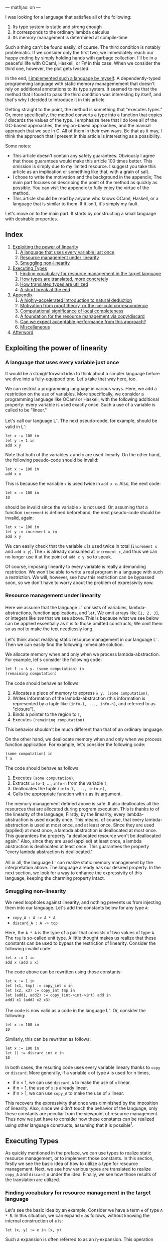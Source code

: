 ---
mathjax: on
---

#+OPTIONS: H:6

I was looking for a language that satisfies all of the following:

1. Its type system is static and strong enough
2. It corresponds to the ordinary lambda calculus
3. Its memory management is determined at compile-time


Such a thing can't be found easily, of course. The third condition is notably problematic. If we consider only the first two, we immediately reach our happy ending by simply holding hands with garbage collection. I'll be in a peaceful life with OCaml, Haskell, or F# in this case. When we consider the third one, however, the plot gets twisted.


In the end, [[https://github.com/u2zv1wx/neut][I implemented such a language by myself]]. A dependently-typed programming language with static memory managemement that doesn't rely on additional annotations to its type system. It seemed to me that the method that I found to pass the third condition was interesting by itself, and that's why I decided to introduce it in this article.


Getting straight to the point, the method is something that "executes types." Or, more specifically, the method converts a type into a function that copies / discards the values of the type. I emphasize here that I do love all of the GC-based approaches, the region-based approaches, and the manual approach that we see in C. All of them in their own ways. Be that as it may, I think the approach that I present in this article is interesting as a possibility.


Some notes:


- This article doesn't contain any safety guarantees. Obviously I agree that those guarantees would make this article 100 times better. This omission is simply due to my limited resource. I suggest you take this article as an implication or something like that, with a grain of salt.
- I chose to write the motivation and the background in the appendix; The main part focuses on describing the point of the method as quickly as possible. You can visit the appendix to fully enjoy the virtue of the method.
- This article should be read by anyone who knows OCaml, Haskell, or a language that is similar to them. If it isn't, it's simply my fault.



Let's move on to the main part. It starts by constructing a small language with desirable properties.

** Index
:PROPERTIES:
:TOC: :include siblings :depth 2 :ignore (this)
:ID: toc
:END:
:CONTENTS:
1. [[#exploiting-the-power-of-linearity][Exploiting the power of linearity]]
  1. [[#a-language-that-uses-every-variable-just-once][A language that uses every variable just once]]
  1. [[#resource-management-under-linearity][Resource management under linearity]]
  1. [[#smuggling-non-linearity][Smuggling non-linearity]]
1. [[#executing-types][Executing Types]]
  1. [[#finding-vocabulary-for-resource-management-in-the-target-language][Finding vocabulary for resource management in the target language]]
  1. [[#how-types-are-translated-more-concretely][How types are translated, more concretely]]
  1. [[#how-translated-types-are-utilized][How translated types are utilized]]
  1. [[#a-short-break-at-the-end][A short break at the end]]
1. [[#appendix][Appendix]]
  1. [[#a-highly-accelerated-introduction-to-natural-deduction][A highly-accelerated introduction to natural deduction]]
  1. [[#motivation-from-proof-theory-or-the-ice-cold-correspondence][Motivation from proof theory, or the ice-cold correspondence]]
  1. [[#computational-significance-of-local-completeness][Computational significance of local completeness]]
  1. [[#a-foundation-for-the-resource-management-via-copydiscard][A foundation for the resource management via copy/discard]]
  1. [[#can-we-expect-acceptable-performance-from-this-approach][Can we expect acceptable performance from this approach?]]
  1. [[#miscellaneous][Miscellaneous]]
1. [[#afterword][Afterword]]
:END:

** Exploiting the power of linearity
*** A language that uses every variable just once

It would be a straightforward idea to think about a simpler language before we dive into a fully-equipped one. Let's take that way here, too.


We can restrict a programming language in various ways. Here, we add a restriction on the use of variables. More specifically, we consider a programming language like OCaml or Haskell, with the following additional property: every variable is used exactly once. Such a use of a variable is called to be "linear."


Let's call our language L^{-}. The next pseudo-code, for example, should be valid in L^{-}:
#+begin_src txt
let x := 100 in
let y := 1 in
add x y
#+end_src
Note that both of the variables ~x~ and ~y~ are used linearly. On the other hand, the following pseudo-code should be invalid:
#+begin_src txt
let x := 100 in
add x x
#+end_src
This is because the variable ~x~ is used twice in ~add x x~. Also, the next code:
#+begin_src txt
let x := 100 in
10
#+end_src
should be invalid since the variable ~x~ is not used. Or, assuming that a function ~increment~ is defined beforehand, the next pseudo-code should be invalid, again:
#+begin_src txt
let x := 100 in
let y := increment x in
add x y
#+end_src
We can easily check that the variable ~x~ is used twice in total (~increment x~ and ~add x y~). The ~x~ is already consumed at ~increment x~, and thus we can no longer use it at the point of ~add x y~, so to speak.


Of course, imposing linearity to every variable is really a demanding restriction. We won't be able to write a real program in a language with such a restriction. We will, however, see how this restriction can be bypassed soon, so we don't have to worry about the problem of expressivity now.

*** Resource management under linearity

Here we assume that the language L^{-} consists of variables, lambda-abstractions, function applications, and ~let~. We omit arrays like ~[1, 2, 3]~, or integers like ~100~ that we see above. This is because what we see below can be applied essentially as it is to those omitted constructs; We omit them so as not to make the text needlessly long.


Let's think about realizing static resource management in our language L^{-}. Then we can easily find the following immediate solution.


We allocate memory when and only when we process lambda-abstraction. For example, let's consider the following code:
#+begin_src txt
let f := λ y. (some computation) in
(remaining computation)
#+end_src
The code should behave as follows:
1. Allocates a piece of memory to express ~λ y. (some computation)~,
2. Writes information of the lambda-abstraction (this information is represented by a tuple like ~(info-1, ..., info-n)~, and referred to as "closure"),
3. Binds a pointer to the region to ~f~,
4. Executes ~(remaining computation)~.
This behavior shouldn't be much different than that of an ordinary language.

On the other hand, we deallocate memory when and only when we process function application. For example, let's consider the following code:
#+begin_src txt
(some computation) in
f a
#+end_src
The code should behave as follows:
1. Executes ~(some computation)~,
2. Extracts ~info-1~, ..., ~info-n~ from the variable ~f~,
3. Deallocates the tuple ~(info-1, ..., info-n)~,
4. Calls the appropriate function with ~a~ as its argument.


The memory management defined above is safe. It also deallocates all the resources that are allocated during program execution. This is thanks to of the linearity of the language; Firstly, by the linearity, every lambda-abstraction is used exactly once. This means, of course, that every lambda-abstraction is used at most once, and at least once. Since they are used (applied) at most once, a lambda abstraction is deallocated at most once. This guarantees the property "a deallocated resource won't be deallocated again." Also, since they are used (applied) at least once, a lambda abstraction is deallocated at least once. This guarantees the property "every lambda abstraction is deallocated."


All in all, the language L^{-} can realize static memory management by the interpretation above. The language already has our desired property. In the next section, we look for a way to enhance the expressivity of this language, keeping the charming property intact.

*** Smuggling non-linearity

We need loopholes against linearity, and nothing prevents us from injecting them into our language. Let's add the constants below for any type ~A~:
- ~copy_A : A -> A * A~
- ~discard_A : A -> top~


Here, the ~A * A~ is the type of a pair that consists of two values of type ~A~. The ~top~ is so-called unit type. A little thought makes us realize that these constants can be used to bypass the restriction of linearity. Consider the following invalid code:
#+begin_src txt
let x := 1 in
add x (add x x)
#+end_src
The code above can be rewritten using those constants:
#+begin_src txt
let x := 1 in
let (x1, tmp) := copy_int x in
let (x2, x3) := copy_int tmp in
let (add1, add2) := copy_(int->int->int) add in
add1 x1 (add2 x2 x3)
#+end_src
The code is now valid as a code in the language L^{-}. Or, consider the following:
#+begin_src txt
let x := 100 in
10
#+end_src
Similarly, this can be rewritten as follows:
#+begin_src txt
let x := 100 in
let () := discard_int x in
10
#+end_src
In both cases, the resulting code uses every variable lineary thanks to ~copy~ or ~discard~. More generally, if a variable ~x~ of type ~A~ is used for n times,

- if n < 1, we can use ~discard_A~ to make the use of ~x~ linear.
- if n = 1, the use of ~x~ is already linear.
- if n > 1, we can use ~copy_A~ to make the use of ~x~ linear.


This recovers the expressivity that once was diminished by the imposition of linearity. Also, since we didn't touch the behavior of the language, only these constants are peculiar from the viewpoint of resource management. Thus now we just have to consider how these constants can be realized using other language constructs, assuming that it is possible[fn:modal].


** Executing Types

As quickly mentioned in the preface, we can use types to realize static resource management, or to implement those constants. In this section, firstly we see the basic idea of how to utilize a type for resource management. Next, we see how various types are translated to realize ~copy_A~ and ~discard_A~ under the idea. Finally, we see how those results of the translation are utilized.

*** Finding vocabulary for resource management in the target language

Let's see the basic idea by an example. Consider we have a term ~e~ of type ~A * B~. In this situation, we can expand ~e~ as follows, without knowing the internal construction of ~e~ is:
#+begin_src txt
let (x, y) := e in (x, y)
#+end_src

Such a expansion is often referred to as an η-expansion. This operation keeps the meaning of a term (as long as the ~e~ doesn't contain any effects):
#+begin_src txt
   let (x, y) := ("foo", (3, true)) in (x, y)
~> ("foo", (3, true))
#+end_src


Now, the point here is that we can perform this expansion to ~e~ by knowing only the type of ~e~. We don't have to care about how ~e~ is actually constructed. This means that we can turn the operation of η-expansion for ~A * B~ into a function:
#+begin_src txt
λ z.
  let (x, y) := z in
  (x, y)
#+end_src

The virtue of this function is that it allows us to inspect the internal structure of ~e~ by using the variables ~x~ and ~y~. It allows us to trace the content of ~e~. Now, using this η-expansion as a reference, let's suppose that we can define a translation ~Expand(_)~ that turns a type into a function that traces the terms of the type. ~Expand(A * B)~ should be something like this:
#+begin_src txt
λ z.
  let (x, y) := z in
  let x' := Expand(A) x in
  let y' := Expand(B) y in
  (x', y')
#+end_src
If we can define this ~Expand(_)~ to other types, we should be able to trace every term recursively.


Of course, even if we can define such ~Expand(_)~, it doesn't mean that we can copy/discard resources. It only means that we can now propagate η-expansion to a term, so to speak. The problem of copy/discard is, however, almost solved already. For example, let's suppose that we can define a translation ~Copy(_)~ that turns a type into the corresponding "copy" function of the type. Now we can define ~Copy(A * B)~ as follows:
#+begin_src txt
λ z.
  let (x, y) := z in
  let (x1, x2) := Copy(A) x in
  let (y1, y2) := Copy(B) y in
  ((x1, y1), (x2, y2))
#+end_src
This function is indeed of type ~A * B -> (A * B) * (A * B)~. Or, let's suppose that we can define a translation ~Discard(_)~ that turns a type into the corresponding "discard" function. Again, ~Discard(A * B)~ can be defined as follows:
#+begin_src txt
λ z.
  let (x, y) := z in
  let () := Discard(A) x in
  let () := Discard(B) y in
  ()
#+end_src
This function is of type ~A * B -> top~.


After all, the core idea is to implement ~copy_A~ and ~discard_A~ by extending the functionalized η-expansion into "the power of n". To give such a computational interpretation to types. To translate a type ~A~ into the pair ~(copy_A, discard_A)~ and extract the required element from this pair and use it to turn a non-linear code into a linear one. The repository that we see in the preface is an implementation of this idea.


Incidentally, in its actual implementation, a type ~A~ is translated into not the pair of ~copy_A~ and ~discard_A~, but the following 2-ary function ~exp_A~:
#+begin_src txt
λ flag z.
  if flag
  then discard_A z
  else copy_A z
#+end_src
This ~exp_A~ is used as follows:
#+begin_src txt
-- to discard x : A
let () := exp_A true x in
(...)

-- to copy x : A
let (x1, x2) := exp_A false x in
(...)
#+end_src

This is just an implementation-level optimization. This isn't expressivity-related stuff. By adopting this, a type is translated into a closed function, not a pair. Since a closed function is represented as a simple function pointer, it can be copied/discarded just in the same way as an immediate value like an integer. Thus we can copy/discard the result of the translation of a type as if it were an integer. This omits tedious allocations/deallocations that would've been necessary if we had taken the other approach. Our approach is also preferable from the viewpoint of performance. That's why I chose this approach in the actual implementation.

*** How types are translated, more concretely
Here, we see how ~copy~ and ~discard~ are defined for various types.

**** Immediate
On immediate types like ~int~. We can define ~copy~ and ~discard~ for them as follows:
#+begin_src txt
let copy_int :=
  λ x. (x, x)

let discard_int :=
  λ x. ()
#+end_src
Since the argument of ~copy_int~ and ~discard_int~ are immediate, it can be copied/discarded without any memory operations. Thus we can use the argument in non-linear manner. The allocating operation for ~(x, x)~ is the only memory-related operation in these functions.

**** Array
On array types like ~int[3]~ (Here we assume that every value of an array is immediate). We can define ~copy~ and ~discard~ as follows:
#+begin_src txt
let copy_int_3 :=
  λ x.
    let [a, b, c] := x in
    ([a, b, c], [a, b, c])

let discard_int_3 :=
  λ x.
    let [a, b, c] := x in
    ()
#+end_src
That is, we can extract values from ~x~ and then construct a new array. Here, the meaning of
#+begin_src txt
let [a, b, c] := x in (...)
#+end_src
is assumed to be something like this:
1. binds all the elements to ~a~, ~b~, and ~c~,
2. deallocates the array ~x~.
Thus, the behavior of ~copy~ is, for example, as follows:
1. binds all the elements of ~x~ to ~a~, ~b~, and ~c~
2. deallocates ~x~
3. allocates a piece of memory for ~[a, b, c]~ (the first time)
4. writes ~[a, b, c]~ to the memory region (the first time)
5. allocates a piece of memory for ~[a, b, c]~ (the second time)
6. writes ~[a, b, c]~ to the memory region (the second time)
7. allocates a piece of memory for ~([a, b, c], [a, b, c])~
8. writes ~([a, b, c], [a, b, c])~ to the memory region
Note that we can copy ~a~, ~b~, and ~c~ without any additional operations since they are immediate.

**** Type of Types

The ~Type~ in ~A : Type~ is also a type, and thus it is something to be translated. It can be, however, treated in the same way as an immediate thanks to the optimization that we've seen. Thus, we can define the ~copy~ and ~discard~ for the type of types simply as follows:
#+begin_src txt
let copy_type :=
  λ x. (x, x)

let discard_type :=
  λ x. ()
#+end_src

**** Function
On function types like ~int -> bool~. This is a little complicated. You might want to skip this if you just want to catch the general drift. Anyway, we need to see how a lambda-abstraction is translated to explain the behavior of a function type. Consider the following code.
#+begin_src txt
let f :=
  let b := true in
  let y := 10 in
  λ x. x + (as-int b) + y in
(...)
#+end_src
Here, ~as-int~ is a function that (for example) translates ~true~ to ~1~, and ~false~ to ~0~, respectively.

The code above contains a lambda abstraction ~λ x. x + (as-int b) + y~ that has ~b : bool~ and ~y : int~ as its free variables. In an ordinary programming language, such a lambda-abstraction is translated into the following pair:
#+begin_src txt
((b, y),
  λ (x, env).
    let (b, y) := env in
    x + (as-int b) + y)
#+end_src
That is, a pair of the following form:
#+begin_src txt
({the set of all the free variables},
 λ ({the original arguments}, env).
   let (the names of the free variables) := env in
   {the original code})
#+end_src

This translation is referred to as closure conversion. In our system, we extend this procedure; We translate the lambda abstraction into the following 3-tuple:
#+begin_src txt
(bool * int,
 (b, y),
  λ (x, env).
    let (b, y) := env in
    x + (as-int b) + y)
#+end_src

That is, we attach the type information of the free variables[fn:closedchain]. With this information, we can easily copy/discard a closure. Indeed, for every element of a closure,
- ~bool * int~ can be copied/discarded as an immediate since it is a type.
- ~(b, y)~ can be copied/discarded using ~bool * int~.
- the third element can be copied/discarded as an immediate since it is a function pointer to a closed function.
This realizes the ~copy~ and ~discard~ of a closure[fn:depcls].


After all, the ~copy~ and ~discard~ for a function type like ~int -> bool~ are defined as follows:
#+begin_src txt
let copy_closure :=
  λ cls.
    let (env_type, env, func) := cls in
    let (env1, env2) := env_type false env in
    ((env_type, env1, func), (env_type, env2, func))

let discard_closure :=
  λ cls.
    let (env_type, env, func) := cls in
    let () := env_type true env in
    ()
#+end_src
Here, the behavior of
#+begin_src txt
let (x1, ..., xn) := x in (...)
#+end_src
is assumed to be something like:
1. binds all the elements of ~x~ to ~x1~, ..., ~xn~,
2. deallocates ~x~



*** How translated types are utilized

Finally, let's see how these results of the translation are utilized to linearize given code. Consider the following function:
#+begin_src txt
let to-pair :=
  λ (A : Type) (x : A). (x, x)
#+end_src
This function ~to-pair~ is something that is used in the following way:
#+begin_src txt
to-pair int         3              # ~> (3, 3)
to-pair string      "hello"        # ~> ("hello", "hello")
to-pair (bool * top) (false, unit) # ~> ((false, unit), (false, unit))
#+end_src
~to-pair~ is a polymorphic function that creates the pair of the given argument.


As you can see, the variable ~x~ is used twice in the definition of ~to-pair~. This non-linear ~x~ is linearized using ~A~ essentially as follows:
#+begin_src txt
let to-pair :=
  λ A x.
    let (x1, x2) := A false x in
    (x1, x2)
#+end_src

The function ~to-pair~ receives various kinds of values at the position of ~x~. It can, however, copy the value ~x~ since the accompanying argument ~A~ necessarily contains the required information to copy the value. The same applies to ~discard~.


*** A short break at the end

The above concludes the main part of this article. We see how static memory management is realized by executing types. In a highly sketchy manner, admittedly.


I believe that you can now guess why I chose to use dependent type theory in this attempt; The theory just simplifies the implementation since a type in the theory occurs in a program just in the same way as a term.


Incidentally, I've seen a lot of introductory articles that support the usefulness of dependent type theory by emphasizing the possibility of length-annotated array types. Such a type can be used to realize array accessing in a safe way. Yes, that's completely true. At the same time, however, I'd like to emphasize another virtue of such a theory here. That is, it makes the language more integrated: Both of the type-level abstraction (i.e. ~forall~) and the term-level abstraction (i.e. function) are represented by the same syntax construct (i.e. ~λ~). We don't need an additional concept to, for example, define a type. This property can be something that appeals to those who seek for a theoretical virtue.



Also, I'll add a note here. I'm writing this article, thinking that the method that I've shown in this article is new (to some degree). As a general rule, however, there is often a more thoughtful person who has already investigated the very thing that I think is new, and the investigation is often more sophisticated than mine. If it is the case, I hope that this article works as a useful annotation to the preceding research.



Anyway, the main part ends here. Reading the additional contents below should make the main part more attractive, like a fighting game with a basic understanding of the theory behind it. Let's go ahead.

** Appendix
*** A highly-accelerated introduction to natural deduction

I tried to omit this section at first, but it turned out to be essential for the explanation. That's why I write a highly-accelerated introduction to the natural deduction. If you want to read a more thorough introductory article, I think you can refer to [[https://www.cs.cmu.edu/~fp/courses/15317-f09/schedule.html][the lecture notes by Pfenning]]. Many thanks to the author and Carnegie Mellon University.

**** Encounter with propositional logic


Let's fix a set of distinct symbols. We call an element of this set a propositional variable. We also assume that there are infinitary many propositional variables (the number of them is assumed to be exactly the same as that of the natural numbers). We then define "proposition" as follows:
1. If \( \alpha \) is a propositional variable, then \( \alpha \) is a proposition.
2. If \( A, B \) are propositions, then \( A \to B \) is a proposition.
3. No other syntactic construct is a proposition.
For example, if \( P \), \( Q \), and \( R \) are propositional variables, then all of \( P \), \( P \to Q \), \( P \to (Q \to R) \) and \( (P \to P) \to R \) are propositions.


You may now think that "What are those parentheses in \( P \to (Q \to R) \)?" It's actually not that important, but I'll answer this question here just in case. These parentheses are required because, if we simply write \( P \to Q \to R \), we don't know how to tell if it represents this tree:
#+begin_src txt
    →
   / \
  →   R
 / \
P   Q
#+end_src
or this tree:
#+begin_src txt
  →
 / \
P   →
   / \
  Q   R
#+end_src

The parentheses here are meta-level entities that allow us to represent a tree-structure in a sentence. Indeed, we don't need them if we write a tree structure every time we need it, but it'll be tedious and space-demanding. To summarize:
1. The "\( A \to B \)" in "\( A \to B \) is a proposition" is not a character sequence but a tree structure
2. Writing a tree structure every time is troublesome
3. By the way, we can use parentheses to represent a tree structure in a sentence
4. Then let's use it as a useful abbreviation
Using parentheses is a simple trick to represent a tree structure.


Also, one might think that the last condition "No other syntactic construct is a proposition" is peculiar. This is, again, not so complex. This is just to say "no" when we're asked like, for example, "Then, is \( \uparrow \uparrow \downarrow \downarrow \leftarrow \to \leftarrow \to  A B\) a proposition?" Without the last condition, we don't know what is not a proposition.


Next, we define "quasi-context" as follows.
1. \( \cdot \) is a quasi-context.
2. If \( \Gamma \) is a quasi-context and \( A \) is a proposition, then \( \Gamma, A \) is a quasi-context.
3. No other syntactic construct is a quasi-context.
In short, a quasi-context is a list of propositions. Something like \( \cdot, A, B, C \). Or, more explicitly, a tree structure like:
#+begin_src txt
      ,
     / \
    ,   C
   / \
  ,   B
 / \
.   A
#+end_src
We don't need any parentheses this time because we don't have a tree of the following form, for example:
#+begin_src txt
      ,
     / \
    ,   C
   / \
  A   ,
     / \
    .   B
#+end_src
In other words, that's because it suffices to say that "it is a quasi-context" to specify the tree structure of \( \cdot, A, B, C \).


We call \( \cdot \) an empty quasi-context. As you can see from the example above, a non-empty quasi-context is of the form \( \cdot, A_1, \ldots, A_n \). Such a quasi-context is often written as \( A_1, \ldots, A_n \), omitting the \( \cdot \).


We define a context to be a quasi-context without order. For example, \( A, B, C, C \) and \( C, B, A, C \) are different when seen as quasi-contexts, but the same when seen as contexts.


Let's define a judgment as follows.
1. If \( \Gamma \) is a context and \( A \) is a proposition, then \( \Gamma \vdash A \) is a judgement.
2. No other syntactic construct is a judgment.
For example, all of \( A \vdash A \), \( C \vdash A \to (B \to B) \), and \( \Gamma \vdash A \) are judgement.


Our "judgment" is, despite its suggestive name, currently just a syntactic construct with a certain pattern. Just a tree structure with a mysterious name. We'd like to reach the point where we can interpret \( \Gamma \vdash A \) as "Assuming \( \Gamma \), \( A \) is true." We don't, however, have any frameworks that allow us to interpret our judgments.


So let's construct such a framework. A framework that allows us to say "This judgment is correct," or "not correct." We're going to, roughly speaking, define a framework to talk about the meaning of a judgment.


Generally speaking, there are basically two approaches to define the meaning of a symbol.


1. The internal approach. In this approach, we define what a symbol refers to. This approach relates the symbol "that apple" to that red object on that table. This is an approach that focuses on the internals of a symbol, so to speak. If the referred object (= meaning) is defined, we can say that the referred object (= meaning) is not correct when, for example, the symbol "that apple" is used to refer to the Tale of Genji.
2. The external approach. In this approach, we define how a symbol is used. The approach relates the symbol "that apple" to the use of it like "to turn the attention of the listener to that red object on that table." This is an approach that focuses on the behavior of a symbol, so to speak. If the use (= meaning) is defined, we can say that the use (= meaning) is not correct when, for example, the listener starts headbanging as soon as the person perceived the utterance "that apple."


We'll take the latter approach here. Using a few rules, we'll define how a symbol that we named a "judgment" is used. Such a rule is called as an inference rule.


An inference rule is represented in the following form:

\[
\require{bussproofs}
\begin{prooftree}
  \AxiomC{\( \mathcal{J}_1 \hspace{1em} \ldots \hspace{1em} \mathcal{J}_n \)}
  \RightLabel{\( \mathsf{(name)} \)}
  \UnaryInfC{\( \mathcal{J} \)}
\end{prooftree}
\]


The \( \mathcal{J}_i \)s above the horizontal line are the judgments. They are the premises of this rule. The inference rule allows us to write the horizontal line and the additional judgment \( \mathcal{J} \) when all the premises are there. The \( \mathsf{(name)} \) is the name of the rule.


Let's see actual rules. The first one is the rule of variable:

\[
\begin{prooftree}
  \AxiomC{}
  \RightLabel{\( (\mathsf{var}) \)}
  \UnaryInfC{\( \Gamma, A \vdash A \)}
\end{prooftree}
\]


This is an inference rule that doesn't need any premises. That's why there is nothing above the horizontal line. Intuitively, this rule can be read like "When \( A \) is assumed, this \( A \) implies \( A \). The same holds when we put additional assumptions \( \Gamma \)." Or, more specifically, by adopting the inference rule above, the "\( \vdash \)" turns into something that can be compared to "implies" in our language.


Let's see some examples. All of below are correct applications of the rule \( \mathsf{(var)} \):

\[
\begin{prooftree}
  \AxiomC{}
  \RightLabel{\( \mathsf{(var)} \)}
  \UnaryInfC{\( B, A \vdash A \)}
\end{prooftree}
\hspace{1em}
\begin{prooftree}
  \AxiomC{}
  \RightLabel{\( \mathsf{(var)} \)}
  \UnaryInfC{\( A \vdash A \)}
\end{prooftree}
\hspace{1em}
\begin{prooftree}
  \AxiomC{}
  \RightLabel{\( \mathsf{(var)} \)}
  \UnaryInfC{\( A, B, C, D \vdash A \)}
\end{prooftree}
\]

On the other hand, all of below are incorrect applications of the rule \( \mathsf{(var)} \):

\[
\begin{prooftree}
  \AxiomC{}
  \RightLabel{\( \mathsf{(var)} \)}
  \UnaryInfC{\( A, C \vdash B \)}
\end{prooftree}
\hspace{1em}
\begin{prooftree}
  \AxiomC{}
  \RightLabel{\( \mathsf{(var)} \)}
  \UnaryInfC{\( A \vdash A \to A \)}
\end{prooftree}
\hspace{1em}
\begin{prooftree}
  \AxiomC{}
  \RightLabel{\( \mathsf{(var)} \)}
  \UnaryInfC{\( \cdot \vdash A \)}
\end{prooftree}
\]


Let's move on to the next rule. The next rule is something that embeds the meaning of "\( \vdash \)" to the proposion-level construct "\( \to \)":

\[
\begin{prooftree}
  \AxiomC{\( \Gamma, A \vdash B \)}
  \RightLabel{\( (\to_{\mathsf{i}}) \)}
  \UnaryInfC{\( \Gamma \vdash A \to B \)}
\end{prooftree}
\]


Intuitively, this is something that should be read as: "When '\( \Gamma \) and \( A \) implies \( B \)' is correct, '\( \Gamma \) implies \( A \to B \)' is correct." We've just defined the meaning of "\( \vdash \)" to be implication --- or something that can be compared to it at least --- using the rule \( \mathsf{(var)} \). In turn, this inference rule \( (\to_{\mathsf{i}}) \) is something that sends the judgement-level symbol "\( \vdash \)" into the proposition-level symbol "\( \to \)".



The rule above is something that generates a new proposition that contains "\( \to \)". In other words, this rule defines when we can say certain proposition. Such an inference rule is said to be an introduction rule. Conversely, a rule that defines what can be said from a proposition is called an elimination rule. The elimination rule of "\( \to \)" is as follows:

\[
\begin{prooftree}
  \AxiomC{\( \Gamma \vdash A \to B \)}
  \AxiomC{\( \Gamma \vdash A \)}
  \RightLabel{\( (\to_{\mathsf{e}}) \)}
  \BinaryInfC{\( \Gamma \vdash B \)}
\end{prooftree}
\]


This is something that defines how to use an implication "\( \to \)". This is a rule that allows us to derive "\( B \)" when we know "\( A \) implies \( B \)" and "\( A \)". I believe that there's no surprise here.


We take the three rules above, that is,
1. The rule of variable
2. The introduction rule of implication
3. The elimination rule of implication
as the inference rules of our logical system. We can easily add, for example, AND, OR, or whatever.


We can generate, for example, the following pattern by applying the rules above repeatedly:

\[
\begin{prooftree}
  \AxiomC{\( \)}
  \RightLabel{\( \mathsf{(var)} \)}
  \UnaryInfC{\( B, B, A \vdash A \)}
  \RightLabel{\( (\to_\mathsf{i}) \)}
  \UnaryInfC{\( B, B \vdash A \to A \)}
  \RightLabel{\( (\to_\mathsf{i}) \)}
  \UnaryInfC{\( B \vdash B \to (A \to A) \)}
  \AxiomC{\( \)}
  \RightLabel{\( \mathsf{(var)} \)}
  \UnaryInfC{\( B \vdash B \)}
  \RightLabel{\( (\to_\mathsf{e}) \)}
  \BinaryInfC{\( B \vdash A \to A \)}
  \RightLabel{\( (\to_\mathsf{i}) \)}
  \UnaryInfC{\( \cdot \vdash B \to (A \to A) \)}
\end{prooftree}
\]


Such a generated tree is said to be a proof tree, or simply a proof. A proof of \( \cdot \vdash B \to (A \to A) \), in this case.

**** Detours in a proof tree

We can derive a judgement \( \Gamma \vdash A \) in various ways. For example, consider proving \( \cdot \vdash A \to A \). Of course, we have the following straightforward proof:

\[
\begin{prooftree}
  \AxiomC{\(  \)}
  \RightLabel{\( \mathsf{(var)} \)}
  \UnaryInfC{\( A \vdash A \)}
  \RightLabel{\( (\to_\mathsf{i}) \)}
  \UnaryInfC{\( \cdot \vdash A \to A \)}
\end{prooftree}
\]


On the other hand, we also have the following redundant proof:

\[
\begin{prooftree}
  \AxiomC{\(  \)}
  \RightLabel{\( \mathsf{(var)} \)}
  \UnaryInfC{\( A, A \vdash A \)}
  \RightLabel{\( (\to_\mathsf{i}) \)}
  \UnaryInfC{\( A \vdash A \to A \)}
  \AxiomC{\(  \)}
  \RightLabel{\( \mathsf{(var)} \)}
  \UnaryInfC{\( A \vdash A \)}
  \RightLabel{\( (\to_\mathsf{e}) \)}
  \BinaryInfC{\( A \vdash A \)}
  \RightLabel{\( (\to_\mathsf{i}) \)}
  \UnaryInfC{\( \cdot \vdash A \to A \)}
\end{prooftree}
\]


The proof above derives the same \( \cdot \vdash A \to A \). The proof tree is, nevertheless, unnecessarily complex.


Where does this complexity come from? Why is the proof tree above unnecessarily big? --- That's because the proof tree contains a "detour." Specifically, the "detour" here is the following part:

\[
\begin{prooftree}
  \AxiomC{\( A, A \vdash A \)}
  \RightLabel{\( (\to_\mathsf{i}) \)}
  \UnaryInfC{\( A \vdash A \to A \)}
  \AxiomC{\( A \vdash A \)}
  \RightLabel{\( (\to_\mathsf{e}) \)}
  \BinaryInfC{\( A \vdash A \)}
\end{prooftree}
\]


This is schematically a proof that introduces the logical connective "\( \to \)," and then immediately eliminates the connective. Introduction followed by immediate elimination. But doesn't it mean that we didn't have to introduce the connective after all? In this sense, the above is a "detour." More generally, such a "detour" is of the following form:

\[
\begin{prooftree}
  \AxiomC{\( \mathcal{H}_1 \)}
  \UnaryInfC{\( \Gamma, A \vdash B \)}
  \RightLabel{\( (\to_\mathsf{i}) \)}
  \UnaryInfC{\( \Gamma \vdash A \to B \)}
  \AxiomC{\( \mathcal{H}_2 \)}
  \UnaryInfC{\( \Gamma \vdash A \)}
  \RightLabel{\( (\to_\mathsf{e}) \)}
  \BinaryInfC{\( \Gamma \vdash B \)}
\end{prooftree}
\]


That is, a "detour" is a pattern "introduction followed by immediate elimination." Such a "detour" is often called as a redex (Here, the symbols \( \mathcal{H}_1 \) and \( \mathcal{H}_2 \) represent the upper proof trees).


Let's take five minutes or so and gaze at the redex above. Then we'll see that we can construct a proof tree of \( \Gamma \vdash B \) that doesn't contain the redex. The construction can be done as follows. Firstly, focus on the following part:

\[
\begin{prooftree}
  \AxiomC{\( \mathcal{H}_1 \)}
  \UnaryInfC{\( \Gamma, A \vdash B \)}
\end{prooftree}
\]


Now, suppose that the \( A \) in \( \Gamma, A \vdash B \) is used somewhere in \( \mathcal{H}_1 \). In such a situation, we replace this \( A \) by the \( A \) in the following proof tree:

\[
\begin{prooftree}
  \AxiomC{\( \mathcal{H}_2 \)}
  \UnaryInfC{\( \Gamma \vdash A \)}
\end{prooftree}
\]




By this modification, we now don't have to use the \( A \) of \( \Gamma, A \vdash B \). This means that we can prove \( B \) without using the \( A \) of \( \Gamma, A \vdash B \). That is, if we define \( \mathcal{H'}_1 \) to be the proof tree obtained from \( \mathcal{H}_1 \) by

1. using \( A \) not from the context but from \( \mathcal{H}_2 \), and
2. removing the \( A \) in the context,

then we can derive the following tree:

\[
\begin{prooftree}
  \AxiomC{\( \mathcal{H'}_1 \)}
  \UnaryInfC{\( \Gamma \vdash B \)}
\end{prooftree}
\]


This rewriting operation can be summarized as follows:

\[
\begin{prooftree}
  \AxiomC{\( \mathcal{H}_1 \)}
  \UnaryInfC{\( \Gamma, A \vdash B \)}
  \RightLabel{\( (\to_\mathsf{i}) \)}
  \UnaryInfC{\( \Gamma \vdash A \to B \)}
  \AxiomC{\( \mathcal{H}_2 \)}
  \UnaryInfC{\( \Gamma \vdash A \)}
  \RightLabel{\( (\to_\mathsf{e}) \)}
  \BinaryInfC{\( \Gamma \vdash B \)}
\end{prooftree}
\hspace{3em}
\leadsto
\hspace{1em}
\begin{prooftree}
  \AxiomC{\( {\mathcal{H'}_1} \)}
  \UnaryInfC{\( \Gamma \vdash B \)}
\end{prooftree}
\]


Such a rewriting operation that resolves a redex is called a reduction. The process of obtaining a proof tree without any redex by reducing the given tree repeatedly is called normalization.

**** Normalizing a proof tree / executing a program


In the discussion above, we've denoted a proof tree by a symbol \( \mathcal{H} \). Here, we consider keeping this information in a more local way. We consider keeping the "log" information of a proof every time we apply an inference rule. The log information must be something that can be used when we want to recover the proof of a judgment under consideration. Firstly, let's see the inference rule of a variable:

\[
\begin{prooftree}
  \AxiomC{\(  \)}
  \RightLabel{\( \mathsf{(var)} \)}
  \UnaryInfC{\( \Gamma, A \vdash A \)}
\end{prooftree}
\]


We'd like to add a log information for this inference rule. The log information must be something that be used to tell which \( A \) in the context is actually used in the following application:

\[
\begin{prooftree}
  \AxiomC{\(  \)}
  \RightLabel{\( \mathsf{(var)} \)}
  \UnaryInfC{\( A, A \vdash A \)}
\end{prooftree}
\]


Thus we have to give a name to each proposition in the context. More specifically, we'll do as follows. Firstly, take a set that is exactly as big as the set of natural numbers. Let's call this the variable set. We also call an element of this set a variable. Using this, we extend the definition of a quasi-context as follows:


1. \( \cdot \) is a quasi-context.
2. If \( \Gamma \) is a quasi-context and \( x \) is a varible and \( A \) is a proposition, then \( \Gamma, x : A \) is a quasi-context.
3. No other syntactic construct is a quasi-context.


We also define a "proof term" as follows. We're going to use this to keep track of a proof.
1. If \( x \) is a variable, then \( x \) is a proof term.
2. If \( x \) is a variable and \( e \) is a proof term, then \( \lambda x. e \) is a proof term.
3. If \( e_1 \) and \( e_2 \) are proof terms, then \( e_1 \mathbin{@} e_2 \) is a proof term.
4. No other syntactic construct is a proof-term.


Using this "proof term," we extend the definition of a judgment as follows:


1. If \( \Gamma \) is a context and \( e \) is a proof term and \( A \) is a proposition, then \( \Gamma \vdash e : A \) is a judgement.
2. No other syntactic construct is a judgment.


Now we're ready to extend the rule \( \mathsf{(var)} \). It would me more illuminating to show how the example of \( A, A \vdash A \) changes:

\[
\begin{prooftree}
  \AxiomC{\(  \)}
  \RightLabel{\( \mathsf{(var)} \)}
  \UnaryInfC{\( x : A, y : A \vdash y : A \)}
\end{prooftree}
\]


Now that each proposition in the context has a name like \( x \) or \( y \), we can keep the information that shows the "active" proposition in the application of the rule \( \mathsf{(var)} \). As a inference rule, the \( \mathsf{(var)} \) is extended as follows:

\[
\begin{prooftree}
  \AxiomC{\(  \)}
  \RightLabel{\( \mathsf{(var)} \)}
  \UnaryInfC{\( \Gamma, x : A \vdash x : A \)}
\end{prooftree}
\]


The log information of the derivation of a judgment is saved in \( e \) of \( \Gamma \vdash e : A \).


Let's move on to the introduction rule of "\( \to \)". This is extended as follows:

\[
\begin{prooftree}
  \AxiomC{\( \Gamma, x : A \vdash e : B \)}
  \RightLabel{\( (\to_{\mathsf{i}}) \)}
  \UnaryInfC{\( \Gamma \vdash \lambda x. e : A \to B \)}
\end{prooftree}
\]


The premise of the introduction rule of "\( \to \)" is now turned into \( \Gamma, x : A \vdash e : B \). This is just because the definition of a judgment is extended. No surprises. Also, we now have a really connotative proof term \( \lambda x. e \) in the conclusion. This is, however, just a term that keeps track of a fact that we applied the extended introduction rule of "\( \to \)," focusing on the variable \( x \). This is just a log of a proof. Such an extension is an automatic process; we don't need any creativity here.


Finally, let's move on to the elimination rule of "\( \to \)". This is extended as follows:

\[
\newcommand{\app}[2]{#1 \mathbin{@} #2}
\begin{prooftree}
  \AxiomC{\( \Gamma \vdash e_1 : A \to B \)}
  \AxiomC{\( \Gamma \vdash e_2 : A \)}
  \RightLabel{\( (\to_{\mathsf{e}}) \)}
  \BinaryInfC{\( \Gamma \vdash \app{e_1}{e_2} : B \)}
\end{prooftree}
\]


Again, we simply added the required proof terms to the rule. No surprises.


Now, let's add proof terms to our detours that we saw above. It generates the following proof tree:

\[
\begin{prooftree}
  \AxiomC{\( \mathcal{H}_1 \)}
  \UnaryInfC{\( \Gamma, x : A \vdash e_1 : B \)}
  \RightLabel{\( (\to_\mathsf{i}) \)}
  \UnaryInfC{\( \Gamma \vdash \lambda x. e_1 :  A \to B \)}
  \AxiomC{\( \mathcal{H}_2 \)}
  \UnaryInfC{\( \Gamma \vdash e_2 : A \)}
  \RightLabel{\( (\to_\mathsf{e}) \)}
  \BinaryInfC{\( \Gamma \vdash \app{(\lambda x. e_1)}{e_2} : B \)}
\end{prooftree}
\]


It looks like, well, something. Let's continue this line pretending ignorance. Remember the operation of resolving a redex. It is, after all, the operation of replacing the use of \( x : A \) by \( e_2 : A \). This means that the resulting proof term is the term that can be obtained by replacing all the \( x \) in \( e_1 \) by \( e_2 \). That is to say, the rewriting operation is summarized as follows:

\[
\begin{prooftree}
  \AxiomC{\( \mathcal{H}_1 \)}
  \UnaryInfC{\( \Gamma, x : A \vdash e_1 : B \)}
  \RightLabel{\( (\to_\mathsf{i}) \)}
  \UnaryInfC{\( \Gamma \vdash \lambda x. e_1 :  A \to B \)}
  \AxiomC{\( \mathcal{H}_2 \)}
  \UnaryInfC{\( \Gamma \vdash e_2 : A \)}
  \RightLabel{\( (\to_\mathsf{e}) \)}
  \BinaryInfC{\( \Gamma \vdash \app{(\lambda x. e_1)}{e_2} : B \)}
\end{prooftree}
\hspace{3em}
\leadsto
\hspace{1em}
\begin{prooftree}
  \AxiomC{\( {\mathcal{H'}_1} \)}
  \UnaryInfC{\( \Gamma \vdash e_1 \{x := e_2\} : B \)}
\end{prooftree}
\]


Here, the \( \{x := e_2\} \) is the operation of substitution that replaces all the occurences of the variable \( x \) by the term \( e_2 \). We won't go into its rigorous definition here; It's something that translates \( x + y + x \) into \( e_2 + y + e_2 \). I believe that your wisdom can imagine its basic behavior.


Anyway, finally, by focusing on the behavior of the proof terms in the reduction above, we obtain the following (hopefully familiar) reduction rule:

\[
  \app{(\lambda x. e_1)}{e_2} \leadsto e_1 \{x := e_2\}
\]


Starting from investigating natural deduction, we've reached to the viewpoint of lambda calculus (or programming). From this viewpoint, a judgement \( x_1 : A_1, \ldots, x_n : A_n \vdash e : A \) is now read as: "with free variables \( x_1 : A_1, \ldots, x_n : A_n \), the program \( e \) is of type \( A \)." Especially, a proposition is now interpreted as a type. This story continues like, for example, "resolving a detour in a proof tree is executing a program," or "how we resolve detours in a proof tree corresponds to how we execute a program (like call-by-value, call-by-name)," etc.


This relation between a proof and a program is often referred to as the Curry-Howard correspondence. Our talk on a proof is always-already reinterpretable as a talk on a program, and vice versa.


This correspondence is enlightening and exciting. By extending the proof-side discussion to be able to, for example, represent something like "\( P \) is necessarily true," we can obtain [[https://www.cs.cmu.edu/~fp/papers/popl96.pdf][the concept of staged computation (something like the quasiquote in lisp)]] by reinterpreting necessity in the program-side.


*** Motivation from proof theory, or the ice-cold correspondence
**** The ice-cold correspondence

Well, this is the end of an ordinary introduction of the Curry-Howard correspondence. In this article, however, the story doesn't end here. Hey, I was fairly impressed when I first know the correspondence. That's why I tried to create a programming language that utilizes the correspondence to the maximum degree possible. A programming language in which any computational concepts in the language are supported by some proof-theoretic concepts.


A variable can be reinterpreted easily. The introduction rule of implication is easy. The elimination rule is also easy. This and that logical connectives can be added in a straightforward manner. A fixed point operator can be easily added, which makes the language Turing complete. Polymorphism can be realized by extending the logical system to a weak variant of predicate logic. Type inference can be implemented using the well-known method. "Okay, everything seems to be all right," and this is how I reached to the question: "---But how can I manage memory in this language?"


Then I investigated existing languages that have proof-like / lambda-like flavor. They seem to use GC (OCaml, Haskel, F#, Idris, Coq, Agda, Lean). Fair enough. All of them are great in their own way, of course. At the same time, however, it is also a fact that they didn't satisfy my current curiosity; I failed to find one that manages memory in a proof-theoretic way.



All in all, yes, the Curry-Howard correspondence is something that allows us to compare a logical system with an idealized programming language. What I found at the time was that, when considering a real programming language, the aspect of memory management was dealt with as something that should be resolved at the implementation level. It seemed to be recognized as an irregular part of a real programming language, a part that strays from the pure, ice-cold correspondence.


**** What about the region-based approach?

What we'll find when we continue surveying existing works on memory management is the region-based approach. The approach is something that computes the information that is required to realize static memory management by adding annotations to the type system. A great approach. It indeed realizes static memory management. It can, for example, statically detect a wrong use of memory like free-after-free.


However, I was too greedy to accept the approach as an answer to the question. I didn't want to add annotations that don't live in the intuitionistic logic. I didn't want to add non-proof-theoretic, implementation-oriented constructs. I wanted to find the vocabulary for memory management *in* the usual, our familiar natural deduction. I wanted to retain the scheme of "thinking about proofs is always-already thinking about programs" when we thought about memory. That's why I couldn't simply accept the region-based approach, even if the approach is indisputably brilliant under other situations.


I think we should visit the method called "region-inference" here. This is an extension of the ordinary type inference that infers not only type information but also region information --- information that can be used to realize static memory management. Using this method, for example, a compiler for Standard ML (A language specification that is similar to OCaml) with static memory management is [[https://sourceforge.net/projects/mlkit/][developed]][fn:reginf].


What this implies is that we can realize static memory management for a program that is written in the range of the intuitionistic logic. So isn't this an answer? A language with region-based memory management and region inference. Isn't this the answer that I've been looking for?


The response to this starts by considering the following program in which the type annotation of the lambda abstraction is omitted:

#+begin_src txt
λx. (not x, 10)
#+end_src


When inferring the type of the code above, the compiler would generate a metavariable ~?M~ that stands for the type of ~x~. That is, the compiler would generate a term like this:

#+begin_src txt
λ(x : ?M). (not x, 10)
#+end_src


Then the compiler generates constraints like ~bool = ?M~, using the known type information like ~not : bool -> bool~. The generated constraints are in turn resolved, resulting in a substitution like ~?M := bool~. This substitution is applied to the term above, resulting in the following term:

#+begin_src txt
λ(x : bool). (not x, 10)
#+end_src


Thus we now know that the original program is actually an abbreviation of this fully-elaborated program. The point here is that the metavariable ~?M~ is inserted in the way above just because the type inference algorithm is defined to do things in that way. If we, for example, want to obtain the number of times that a variable used, the compiler would generate a term like this:

#+begin_src txt
λ(x : <?M, ?n>). (not x, 10)
#+end_src

And this term is elaborated into:

#+begin_src txt
λ(x : <bool, 1>). (not x, 10)
#+end_src


This means that the original program is actually an abbreviation of this term, in this case. In short, the fully-elaborated form of a program is relative to the type inference algorithm.


Now, region inference is a variant of type inference. This means that a program written in a language with region inference is elaborated in the context of region inference. A program in such a language will be something that can contain abbreviations of not only types but also regions, just like the metavariable ~?n~ in the example above. The situation is something like: "We can technically write information on region explicitly, but all of them are accidentally abbreviated this time."


This sums up to the following conclusion: in a language with region inference, even if we might be able to write a program that seems to be closed in the intuitionistic logic, it is actually a program with implicit region information --- and the information is actually there as a result of elaboration. Changing the behavior of its type inference algorithm means changing how a program is interpreted as an abbreviation. The approach with region inference is, therefore, reduced to the approach with the ordinary region-based memory management. That's why the approach isn't satisfying for the current curiosity.

**** Motivation

This is where we come to reach our motivation; We want to realize memory management in a natural-deduction based programming language, without adding annotations to its type system. We want to find the vocabulary for memory management *in* our language (= the intuitionistic logic). We want to realize memory management in a Curry-Howard-y way.


From this viewpoint, this article is something that answers to the requirement above in a positive way. This article is something that shows how to realize such a resource management system, with an accompanying proof-of-concept implementation. A real programming language can still live in the ice-cold correspondence, after all.


This finally gives the background motivation to this article. It was a long run.


--- But why after all do we use η-expansion rather than anything else? As we've already seen in the main part, we can leverage η-expansion to use the resource information of a type. Why thinking about η-expansion is related to thinking about resource management? We'll focus on this point in the next section.

*** Computational significance of local completeness
**** Local soundness

Let's go back to the proof-theoretic talk[fn:judgmental]. We've already seen the concept of reduction. An operation that resolves a detour in a proof tree. Let's focus on this. Now, for example, suppose that we want to add the logical connective "AND" to our logical system. We'll write the "AND" of \( A \) and \( B \) as \( A \land B \). How the introduction rule and the elimination rule of "\( \land \)" should be?


Well, defining the introduction rule and the elimination rule itself is not that difficult. The introduction rule should be something like this:

\[
\begin{prooftree}
  \AxiomC{\( \Gamma \vdash e_1 : A \)}
  \AxiomC{\( \Gamma \vdash e_2 : B \)}
  \BinaryInfC{\( \Gamma \vdash (e_1, e_2) : A \land B \)}
\end{prooftree}
\]


That is, we need to know \( A \) and \( B \) to derive \( A \land B \). The elimination rules can also be easily added as follows, for example:

\[
\newcommand{\andlet}[3]{\mathsf{let}\, #1 := #2\, \mathsf{in}\, #3}
\begin{prooftree}
  \AxiomC{\( \Gamma \vdash e : A \land B \)}
  \UnaryInfC{\( \Gamma \vdash \pi_\mathsf{L}\, e : A \)}
\end{prooftree}
\hspace{1em}
\begin{prooftree}
  \AxiomC{\( \Gamma \vdash e : A \land B \)}
  \UnaryInfC{\( \Gamma \vdash \pi_\mathsf{R}\, e : B \)}
\end{prooftree}
\]


The reduction rules for this logical connective will be something like this:

\[
\begin{prooftree}
  \AxiomC{\( \vdots \)}
  \UnaryInfC{\( \Gamma \vdash e_1 : A \)}
  \AxiomC{\( \vdots \)}
  \UnaryInfC{\( \Gamma \vdash e_2 : B \)}
  \BinaryInfC{\( \Gamma \vdash (e_1, e_2) : A \land B \)}
  \UnaryInfC{\( \Gamma \vdash \pi_\mathsf{L}(e_1, e_2) : A \)}
\end{prooftree}
\hspace{1em}
\leadsto
\hspace{1em}
\begin{prooftree}
  \AxiomC{\( \vdots \)}
  \UnaryInfC{\( \Gamma \vdash e_1 : A \)}
\end{prooftree}
\]


and this:

\[
\begin{prooftree}
  \AxiomC{\( \vdots \)}
  \UnaryInfC{\( \Gamma \vdash e_1 : A \)}
  \AxiomC{\( \vdots \)}
  \UnaryInfC{\( \Gamma \vdash e_2 : B \)}
  \BinaryInfC{\( \Gamma \vdash (e_1, e_2) : A \land B \)}
  \UnaryInfC{\( \Gamma \vdash \pi_\mathsf{R}(e_1, e_2) : A \)}
\end{prooftree}
\hspace{1em}
\leadsto
\hspace{1em}
\begin{prooftree}
  \AxiomC{\( \vdots \)}
  \UnaryInfC{\( \Gamma \vdash e_2 : B \)}
\end{prooftree}
\]

No surprises until here.


Now, let's sell our souls to the devil and consider replacing the introduction rule of "\( \land \)" by the following two rules:

\[
\begin{prooftree}
  \AxiomC{\( \Gamma \vdash e : A \)}
  \UnaryInfC{\( \Gamma \vdash \mathsf{magic}_\mathsf{L}\, e : A \land B \)}
\end{prooftree}
\hspace{1em}
\begin{prooftree}
  \AxiomC{\( \Gamma \vdash e : B \)}
  \UnaryInfC{\( \Gamma \vdash \mathsf{magic}_\mathsf{R}\, e : A \land B \)}
\end{prooftree}
\]


Yes, broken, obviously. We don't even know how to interpret them. These magics are so broken that we can derive any proposition \( B \) from any proposition \( A \):

\[
\begin{prooftree}
  \AxiomC{\( \Gamma \vdash e : A \)}
  \UnaryInfC{\( \Gamma \vdash \mathsf{magic}_\mathsf{L}\, e : A \land B \)}
  \UnaryInfC{\( \Gamma \vdash \pi_\mathsf{R}(\mathsf{magic}_\mathsf{L}\, e) : B \)}
\end{prooftree}
\]


They can break the logical system behind them. We shouldn't accept such a pair of the introduction rules and the elimination rules.


The experiment above tells us that there must be certain relations between the introduction rules and the elimination rules of a logical connective, and that without it we would have a broken, insane, unsound logical connective. Then, in turn, what sort of relations does a logical connective need for it to be sane?



What if we just say "It'll break the system. I know. So what?" here? Let's try continuing the talk on our broken "\( \land \)". As in the case of ordinary "\( \land \)", we'll have to define its reduction rules for this insane logical connective. The detours for this connective are the following four, resulting from the two introduction rules and the two elimination rules:

\[
\begin{prooftree}
  \AxiomC{\( \vdots \)}
  \UnaryInfC{\( \Gamma \vdash e : A \)}
  \UnaryInfC{\( \Gamma \vdash \mathsf{magic}_\mathsf{L}\, e : A \land B \)}
  \UnaryInfC{\( \Gamma \vdash \pi_\mathsf{L}(\mathsf{magic}_\mathsf{L}\, e) : A \)}
\end{prooftree}
\hspace{1em}
\begin{prooftree}
  \AxiomC{\( \vdots \)}
  \UnaryInfC{\( \Gamma \vdash e : A \)}
  \UnaryInfC{\( \Gamma \vdash \mathsf{magic}_\mathsf{L}\, e : A \land B \)}
  \UnaryInfC{\( \Gamma \vdash \pi_\mathsf{R}(\mathsf{magic}_\mathsf{L}\, e) : B \)}
\end{prooftree}
\hspace{1em}
\begin{prooftree}
  \AxiomC{\( \vdots \)}
  \UnaryInfC{\( \Gamma \vdash e : B \)}
  \UnaryInfC{\( \Gamma \vdash \mathsf{magic}_\mathsf{R}\, e : A \land B \)}
  \UnaryInfC{\( \Gamma \vdash \pi_\mathsf{L}(\mathsf{magic}_\mathsf{R}\, e) : A \)}
\end{prooftree}
\hspace{1em}
\begin{prooftree}
  \AxiomC{\( \vdots \)}
  \UnaryInfC{\( \Gamma \vdash e : B \)}
  \UnaryInfC{\( \Gamma \vdash \mathsf{magic}_\mathsf{R}\, e : A \land B \)}
  \UnaryInfC{\( \Gamma \vdash \pi_\mathsf{R}(\mathsf{magic}_\mathsf{R}\, e) : B \)}
\end{prooftree}
\]


The reduction rule for the first one should be easily defined as follows:

\[
\begin{prooftree}
  \AxiomC{\( \vdots \)}
  \UnaryInfC{\( \Gamma \vdash e : A \)}
  \UnaryInfC{\( \Gamma \vdash \mathsf{magic}_\mathsf{L}\, e : A \land B \)}
  \UnaryInfC{\( \Gamma \vdash \pi_\mathsf{L}(\mathsf{magic}_\mathsf{L}\, e) : A \)}
\end{prooftree}
\hspace{1em}
\leadsto
\hspace{1em}
\begin{prooftree}
  \AxiomC{\( \vdots \)}
  \UnaryInfC{\( \Gamma \vdash e : A \)}
\end{prooftree}
\]


Similarly for the fourth rule:

\[
\begin{prooftree}
  \AxiomC{\( \vdots \)}
  \UnaryInfC{\( \Gamma \vdash e : B \)}
  \UnaryInfC{\( \Gamma \vdash \mathsf{magic}_\mathsf{R}\, e : A \land B \)}
  \UnaryInfC{\( \Gamma \vdash \pi_\mathsf{R}(\mathsf{magic}_\mathsf{R}\, e) : B \)}
\end{prooftree}
\hspace{1em}
\leadsto
\hspace{1em}
\begin{prooftree}
  \AxiomC{\( \vdots \)}
  \UnaryInfC{\( \Gamma \vdash e : B \)}
\end{prooftree}
\]


The second and the third one are, however, problematic. Let's take the second one for example:

\[
\begin{prooftree}
  \AxiomC{\( \vdots \)}
  \UnaryInfC{\( \Gamma \vdash e : A \)}
  \UnaryInfC{\( \Gamma \vdash \mathsf{magic}_\mathsf{L}\, e : A \land B \)}
  \UnaryInfC{\( \Gamma \vdash \pi_\mathsf{R}(\mathsf{magic}_\mathsf{L}\, e) : B \)}
\end{prooftree}
\hspace{1em}
\leadsto
\hspace{1em}
\begin{prooftree}
  \AxiomC{\( \vdots \)}
  \UnaryInfC{\( \Gamma \vdash \mathsf{?} : B \)}
\end{prooftree}
\]


We can't resolve the detour above. That's because, to resolve the detour, we need to prove the conclusion of the elimination rule (here it's \( B \)) from the premise of the introduction rule (here it's \( A \)), which is impossible. As a comparison, let's review the reduction of the ordinary "\( \land \)":

\[
\begin{prooftree}
  \AxiomC{\( \vdots \)}
  \UnaryInfC{\( \Gamma \vdash e_1 : A \)}
  \AxiomC{\( \vdots \)}
  \UnaryInfC{\( \Gamma \vdash e_2 : B \)}
  \BinaryInfC{\( \Gamma \vdash (e_1, e_2) : A \land B \)}
  \UnaryInfC{\( \Gamma \vdash \pi_\mathsf{L}(e_1, e_2) : A \)}
\end{prooftree}
\hspace{1em}
\leadsto
\hspace{1em}
\begin{prooftree}
  \AxiomC{\( \vdots \)}
  \UnaryInfC{\( \Gamma \vdash e_1 : A \)}
\end{prooftree}
\]


We can see that the conclusion of the elimination rule (here it's \( A \)) is shown using the premises of the introduction rules (here they're \( A \) and \( B \), though only \( A \) is used this time).


After all, the operation of resolving a detour is the operation of proving the conclusion of an elimination rule from the premises of the introduction rules[fn:asm]. That is to say, we can define the reduction rules only when we can prove all the possible results of elimination from the premises of the introduction rule. That is to say, the elimination rules shouldn't be too strong with respect to the introduction rules --- if an elimination rule is too strong, it can derive a proposition that strays from the range that is covered by the premises of an introduction rule.


As for the ordinary "\( \land \)", all the possible propositions obtained by eliminating \( A \land B \) --- which is \( A \) and \( B \) --- must be shown from the premises of the introduction rule --- which is \( A \) and \( B \). This property is indeed satisfied, and that's why we can define the reduction rule of "\( \land \)".


On the other hand, as for the crazy "\( \land \)", the proposition \( B \) obtained by eliminating \( A \land B \) can't be show from the premise of its introduction rule when the premise of the introduction rule is \( A \):

\[
\begin{prooftree}
  \AxiomC{\( \vdots \)}
  \UnaryInfC{\( \Gamma \vdash e : A \)}
  \UnaryInfC{\( \Gamma \vdash \mathsf{magic}_\mathsf{L}\, e : A \land B \)}
  \UnaryInfC{\( \Gamma \vdash \pi_\mathsf{R}(\mathsf{magic}_\mathsf{L}\, e) : B \)}
\end{prooftree}
\hspace{1em}
\leadsto
\hspace{1em}
\begin{prooftree}
  \AxiomC{\( \vdots \)}
  \UnaryInfC{\( \Gamma \vdash \mathsf{?} : B \)}
\end{prooftree}
\]


That's why we can't define the reduction rule for this connective.



A logical connective for which we can define the reduction rules is said to have local soundness. The lack of local soundness means the possibility of deriving propositions that shouldn't be derived. We can summarize here that our broken logical connective is broken in that it doesn't have local soundness.

**** Local completeness

By summarizing things in the way above, now we can consider a property that can be obtained by reversing local soundness. Or equivalently, a property that ensures that the elimination rule is not too weak. This property is called as local soundness.


Remember that we can characterize the property of local soundness as a possibility of rewriting proof trees --- the possibility of reduction. Similarly, we can characterize the property of local completeness as a possibility of rewriting proof trees. We'll explain the characterization taking \( A \land B \) as an example. Assume that we have a proof tree of \( e : A \land B \). In this situation, suppose that we can construct a proof tree of \( A \land B \) that satisfies both of the followings:

1. Every occurrence of a premise in the proof tree is of the form \( e : A \land B \)
2. Every occurrence of a premise \( e : A \land B \) is immediately eliminated

In this situation, we say that the "\( \land \)" has local soundness. This mysterious definition needs an explanation, of course. Let's start from performing such a rewriting operation (expansion) to \( A \land B \):

\[
\begin{prooftree}
  \AxiomC{\( \vdots \)}
  \UnaryInfC{\( \Gamma \vdash e : A \land B \)}
\end{prooftree}
\hspace{1em}
\leadsto
\hspace{1em}
\begin{prooftree}
  \AxiomC{\( \vdots \)}
  \UnaryInfC{\( \Gamma \vdash e : A \land B \)}
  \UnaryInfC{\( \Gamma \vdash \mathsf{left}\, e : A \)}
  \AxiomC{\(  \vdots \)}
  \UnaryInfC{\( \Gamma \vdash e : A \land B \)}
  \UnaryInfC{\( \Gamma \vdash \mathsf{right}\, e : B \)}
  \BinaryInfC{\( \Gamma \vdash (\mathsf{left}\, e, \mathsf{right}\, e) : A \land B \)}
\end{prooftree}
\]




We can easily check that the expanded proof tree of \( A \land B\) satisfies the properties above.


Now, suppose that the elimination rule is too weak. In this case, by the condition "every \( A \land B \) is immediately eliminated", the information of \( A \land B \) can only be used in some incomplete way. That is to say, we shouldn't be able to recover a proof of \( A \land B \) in this case. For example, consider removing the following rule from the elimination rule of \( A \land B \):

\[
\begin{prooftree}
  \AxiomC{\( \Gamma \vdash e : A \land B \)}
  \UnaryInfC{\( \Gamma \vdash \mathsf{right}\, e : B \)}
\end{prooftree}
\]


In this case, we can't construct the branch of \( \mathsf{right}\, e : B \), and we can't recover "\( A \land B \)". Thus the "\( \land \)" in this case doesn't have local completeness --- its elimination rule is too weak.


Conversely, by the fact that we can recover \( A \land B \), we can see that the elimination rules of \( A \land B \) is not too weak. That's why the possibility of such an expansion supports the local soundness of "\( \land \)".

**** Local soundness and time / local completeness and space

Generally speaking, we don't much care about local completeness (and its corresponding expansion) when we think about the operational behavior of a program. It's almost ignored, and we often focus only on reduction. Well, that can be an overstatement, but there's that sort of vibe, I believe. Indeed, for example, when we want to think about the operational behavior of a programming language which is based on a certain form of lambda calculus, we only have to focus on its reduction, and we can simply ignore its local completeness.


At the same time, however, I find it a little mysterious. It's ultimately just our convenience that we exclusively utilize the reductional aspect of a logical system. The logical system won't give a damn to our these busy activities, so to speak. It might be, then, reasonable to some degree to think that the expanding operation can have as much significance as the reducing operation. They're the two sides of the same coin, after all[fn:adj]. That's how I've come to think that local expansion could be utilized to realize some important aspect of computation, and that the aspect should be something that complements the reductional aspect.


Now, by the way, it won't be a sin to say that reduction is something that rules over the behavior of a program with respect to time. What can be, then, obtained by taking the other side of time? If we bring a computer scientist here and ask them about it, we'll see them saying that it's space. This pushes us even further: We might be able to utilize local completeness to realize memory management.


From this viewpoint, this article is something that does realize static memory management -- control the behavior of a program with respect to space --- via local completeness. In other words, this article gives support to the following (dubious) contrast:


- Local soundness gives a foundation of a program with respect to time
- Local completeness gives a foundation of a program with respect to space


Well, I know that this part is too rough and unsupported. It's unsupported enough to make me think that I should insert some self-ironical meme here, but unfortunately I can't since I'm not familiar with English memes. Anyway, having said that though, it's also a fact that the starting point of this article is around here, and that's why I chose to write down these thoughts, despite its sketchiness.

*** A foundation for the resource management via copy/discard

Let's move on to the next topic. Here we'll see an additional explanation of an aspect of the method in this article. That is, we'll see what kind of foundation can be found for the copy/discard approach.

Let's take the following ordinary reduction in lambda calculus as an example:
#+begin_src txt
   (λ x. (x, x)) @ "hello"
~> ("hello", "hello")
#+end_src
We name both of the terms in the reduction above as follows, just for explanation purpose:
#+begin_src txt
e1 := (λ x. (x, x)) @ "hello"
e2 := ("hello", "hello")
#+end_src
The reduction above can be written as ~e1 ~> e2~, of course.


Now, consider comparing the behavior of the code ~e1~ and the code ~e2~ in a pure language with garbage collection. In this case, obviously, the behaviors of them are different in whether the computation that corresponds to the reduction above will occur or not. True, but that isn't the end of the story; We still have the following difference in space:


- When we write ~e1~ in our code, the string ~"hello"~ is, once created, shared in ~(x, x)~. That is, when the program is in the state that corresponds to ~("hello", "hello")~, the first and the second element of the tuple refer to the same memory region (the address of the string ~"hello"~).
- When we write ~e2~ in our code, the string ~"hello"~ is simply created twice.


The string ~"hello"~ is created only once in the code ~e1~, but twice in the code ~e2~. That is to say, the behavior of a program with respect to space varies, depending on whether we write the former term or the latter term of the reduction ~e1 ~> e2~. That is to say again, the reduction doesn't preserve the result of computation with respect to space.


Then what will happen when we require the reduction rule to preserve the result of a program with respect to not only time but also space? In this case, the code ~e1~ must create the same number of copies of the string ~"hello"~ as that of ~e2~. That is, 2 copies, and this "2" comes from, of course, the number of the ~x~ in the following code:
#+begin_src txt
λ x. (x, x)
#+end_src



Thus the behavior of ~e1~ must be something as follows (adopting call-by-value):

1. A piece of memory region for the string ~"hello"~ is allocated and initialized
2. The string is passed to the lambda abstraction
3. (Let n be the number of the times that the variable ~x~ is used in the lambda abstraction)
4. The lambda abstraction copies / discards the argument (= the string) to create n copies of it
5. Execute the remaining computation

In this interpretation, the ~e1~ indeed creates two copies of ~"hello"~. This gives a foundation for the copy/discard approach. That is, the approach is something that is automatically required when we request the reduction rule to preserve the result of computation with respect to not only time but also space.

*** Can we expect acceptable performance from this approach?

By the way, thinking things soberly, it is nothing but a crazy deed to copy the value of a variable every time when we use it. The word "wasteful" can't be enough for this. It's a violation of CPU rights. One might be lead to say that the approach presented in this article is something that can be meaningful only in the ivory tower, and that it is infeasible in our rough real world. The actual situation is, however, not that tragic. As is often the case, the ivory tower has a secret passage; Optimization.


We'll see three possible optimizations below. The most interesting aspect of this section would be, rather than the detail of each optimization, the fact that all of those optimizations are formulated by the words that specify how we should write a term in our language. The fact that we recognize vocabulary for resource management *in* the existing lambda calculus.


As expected, we won't see any benchmarks or that sort of thing here. Again, please take the content below with a grain of salt, and a bag of popcorn if you like.


**** Borrowing-like operation

The first one. Consider the following code:
#+begin_src txt
let str := "hello" in
let _ := print str in
let _ := print str in
print str
#+end_src

The code above prints ~"hello"~ for the three times. We can see that the variable ~str~ is used for the three times. Thus the code above creates three copies of ~"hello"~. That just sounds terrible.


We can, however, avoid this situation with a little thought. The point here is the type of ~print~. We can set the type of ~print~ not ~string -> top~, but ~string -> string * top~. That is, we set ~print~ as a primitive function with the following behavior:
1. Receives a string ~s~ as the argument of it
2. Prints ~s~
3. Returns the pair of ~s~ and ~unit~
With this ~print~, the code above can be rewritten as follows:
#+begin_src txt
let str := "hello" in
let (str1, _) := print str in
let (str2, _) := print str1 in
print str2
#+end_src
Or, renaming the variables,
#+begin_src txt
let str := "hello" in
let (str, _) := print str in
let (str, _) := print str in
print str
#+end_src
With this rewriting, we can avoid the copying operations for ~"hello"~ in the original code.


By the way, I noticed that the above pattern of "attaching an argument to its result as it is" occurs frequently. That's why I added a dedicated syntax for it in the language that I implemented this time. That is, if we write a term something like below:
#+begin_src txt
let _ := print &str in (...)
#+end_src
This term is, then, translated into the term:
#+begin_src txt
let (str, _) := print str in (...)
#+end_src
in the parsing stage (Although the actual looking is a little different since the actual syntax is S-expression based, what happens is essentially as above). It looks like borrowing, though I think I should refrain from using this word here so as not to cause the name collision to the proper ones in C++ or Rust.


Anyway, using this syntax, we can write, for example, a function that prints the received string twice as follows:
#+begin_src txt
let print_twice :=
  λ str.
    let _ := print &str in
    let _ := print &str in
    (str, top.unit)
#+end_src

**** State and shadowing

The second one. Suppose that we want to realize a computation with states. In what way should we implement it? Of course, we can use the state monad, leveraging the power of the lambda calculus. This approach has, however, a problem. Let's see how the ~get~ of the state monad is implemented:
#+begin_src txt
let get :=
  λ s. (s, s)
#+end_src

Here the ~s~ is a variable that receives the state. If the state monad has, for example, ~string~ as its state, then the ~s~ receives a string. Now the problem should be clear: Since the variable ~s~ is used in a non-linear way (twice), the string is copied every time when we call the function ~get~. The state is copied as a whole every time when we use the state. A tragedy. That makes us seek an alternative approach.


And luckily there indeed is such an alternative approach: We just have to apply the shadowing-based optimization that we've seen above to a top-level variable. I think this can be best explained by an example:

#+begin_src txt
-- define a variable to keep state information
let str-state :=
  "hello" in

-- define a function that receives the state `s`, compute using that state, and returns the pair `({updated state}, unit)`
let proc :=
  λ s.
    let _ := print &s in
    let s := concat s "!" -- append "!" to the current state (string)
    let _ := print &s in
    (s, top.unit) in

-- use the borrowing-like operation at top level
let _ := proc &str-state in
-- the above is equivalent to `let (str-state, _) := proc str-state`, and thus str-state is "hello!" here

-- do the same thing again
let _ := proc &str-state in
-- str-state is "hello!!" here

(...)
#+end_src


Note that the variable for a state (~str-state~ in this case) is used linearly, that we can read the value of the state, and that we can "write" a new value to the state. This allows us to realize a state-related computation without causing wasteful copy operations of the state. We can easily add a syntax sugar for this kind of operation, of course. This resolves the problem of computation with states.



**** Cancelling malloc/free

The third one. Remember that our language determines memory allocation/deallocation in a static way. This means, as a matter of course, that we should know, at the time when the compilation is finished, where to insert ~mallloc~ s and ~free~ s, and the size of the memory region that a malloc/free should handle. Thus the resulting code will be conceptually something like this:
#+begin_src txt
a := malloc(SIZE);
(...)
free(a);
b := malloc(SIZE);
(...)
free(b);
#+end_src
Here, since the ~a~ and ~b~ are of the same size, we can reuse the region of ~a~ for ~b~. Thus, the code above should be able to be rewritten as follows:
#+begin_src txt
a := malloc(SIZE);
(...)
b := a;
(...)
free(b);
#+end_src
And this is indeed possible. This optimization is implemented in the actual language.


**** Summary of performance

So, to what extent these optimizations work well in real life? Can we expect acceptable performance from this approach? The most honest answer from me is, as expected, the "I don't know." Personally, I'm thinking that the range that can be covered by the linear lambda calculus is, thanks to the method that we've seen above, actually larger than we would expect at first, but this is nothing but a sheer imagination that isn't supported by anything. I, of course, want to develop the current implementation into a more full-fledged one so that I can test its performance using some profiling tools, but my lack of this and that resources don't allow me to do that.


Incidentally, it might also be of interest to investigate what will happen when we take multi-threaded behavior into account. I reckon that we can't send/receive states between threads as long as we realize the "write" operation on states by means of shadowing (since the result of the "write" operation in a thread can't be reflected in the other threads), but I don't know to what extent this difference is significant.


I also ran into [[https://arxiv.org/abs/1802.00961][a work that investigates multi-threaded behavior via the Curry-Howard correspondence]]. The research utilizes a generalization of the Gödel's axiom (Here, the axiom is like \( (A \to B) \lor (B \to A) \)). I find it intriguing. At the same time, however, I find the reduction rule in the research rather complex --- at least for me. Although it might be possible that if I fully understand the work then the reduction rules can be derived immediately in some simple, principled way, currently I don't think that I can incorporate it into the language as it is. Or should I add mysterious constants and use them as black-boxes that realize multi-threaded behavior? I'm not sure.

*** Miscellaneous

Some additional notes, basically on things that I left undone.

**** On safety

As I wrote at the beginning of this article, I don't have any proof that guarantees the safety or the correctness of the approach in this article. This is simply a result of my limited resource.


Regarding safety, I think I should mention the inconsistency of the logic here. Since the logical system of the language admits ~Type : Type~ (Or, since it has a fixed point operator), the logical system is obviously inconsistent. That is, for any type ~A~, we can construct a proof term ~e~ such that ~e : A~. Also, remember that the resource management system in this article is based on type. This might pose a question: Can't we destroy the proof-theoretic resource management system by exploiting the inconsistency of the logic?


Trying it out in actual code, however, we can see that the execution of such ~e~ just results in an infinite loop. Admitting ~Type : Type~ doesn't mean admitting, for example, ~"hello" : int~. The ~e~ in a proof ~e : A~ follows a certain pattern even when we construct the ~e~ using ~Type : Type~ or ~fix~. Such a logic is consistently inconsistent, so to speak, though I don't have any proof for this, as usual.



**** Where's a denotational semantics?

As anyone with certain knowledge can see within 0.2 seconds, this article is heavily biased towards the syntax side, or the proof-theoretic side. Equivalently, this article doesn't contain any information on a denotational semantics of the system. I personally think that translating a type into a term is interesting in its own way, and am interested in its behavior from the viewpoint of categorical semantics. I'm, however, currently not very good at categorical semantics of dependent type theory.

**** On the lack of theoretical backgrounds


Related to the above-mentioned point, as you may have already noticed, the theoretical backgrounds of this article is far from complete. Being a little technical, the actual compiler behaves basically as follows:


1. begins from receiving a program written in the Calculus of Constructions (an intuitionistic logic on steroids)
2. translates the program into the one in a dependent variant of the Call-By-Push-Value
3. applies closure conversion so that all the lambda abstractions in the program are closed
4. linearizes all the resources via our computational interpretation of type
5. generates virtual machine code as usual


Frighteningly enough, I didn't give any proofs that guarantee the correctness of the translations included in the above. I didn't even check that the dependent variant of CBPV isn't broken. Generally speaking, as we all know, a seemingly well-designed idea in our mind is doomed to be found broken when we try to re-articulate it on a piece of paper; Even though we do have a working implementation, it is still possible that we find an inherent vice in the approach[fn:eff-in-type].




**** On the name

Let me digress a little before concluding the article. I went with naming the language "Neut" this time. Here, I'd like to emphasize that I don't have any thought of, like, "This language is neutral in an important aspect!" or whatever. Indeed, the language is obviously opinionated in that, for example, it adopts the viewpoint of "I ♡ natural deduction". Rather, the name came from its implementation.


As mentioned above, the compiler translates an intuitionistic lambda calculus (the Calculus of Constructions) into a dependent variant of a calculus called Call-By-Push-Value (CBPV). The main difference between CBPV and an ordinary calculus would be the point that CBPV has two kinds of type. More specifically, CBPV has "type for value" and "type for computation"; The former are normally said to be positive, and the latter to be negative. That is, the language has polarity. The introduction rule of, for example, "\( \to \)" in CBPV is as follows:

\[
\begin{prooftree}
  \AxiomC{\( \Gamma, x : P \vdash e : N \)}
  \UnaryInfC{\( \Gamma \vdash \lambda x.e : P \to N \)}
\end{prooftree}
\]


Here, the \( P \) stands for a positive type, and the \( N \) for a negative type. We can easily see that the argument of a lambda abstraction must be positive (\( x : P \)), and that the body of the abstraction must be negative (\( e : N \)). Also, the \( P \to N \) itself is set to be a negative type, and thus it can't be, for example, passed to another lambda abstraction as an argument without some modification.


If it's allowed to say that linear logic is something that enables us to investigate logic further with respect to resources, it might also be allowed to say that CBPV is something that enables us to investigate logic further with respect to reduction (too rough?). More information on CBPV can be found [[https://www.cs.cmu.edu/~fp/courses/15816-f16/lectures/21-cbpv.pdf][here]]; The lecture note should be readable with basic knowledge of natural deduction. [[https://www.cs.bham.ac.uk/~pbl/papers/thesisqmwphd.pdf][The dissertation by Levy]], who created/discovered the CBPV, is even more detailed, though it can be overwhelming.


Anyway, the point here is that the compiler polarizes an input by a user. From this perspective, a program doesn't have polarity at first, and it is neutral in that sense. What a user writes is a neutral proof term. So, just like we write text in a text file and set its extension to be ".txt", I chose to set the extension of a file that write a neutral term ".neut", and also went with using it as the name of the language. That's the whole story.

** Afterword
GG.

[fn:depcls] This extension of closure conversion is essentially just an existential quantification. Our familiar existential quantification starts from a statement with free variable(s) like ~x + 1 = 0~, and then create a proposition like ~exists (x : int). x + 1 = 0~, anonymizing the variable ~x~. What the generalized closure conversion does is essentially the same; The type of the closure
#+begin_src txt
({the set of free variables},
 λ (the original arguments, env).
   let (the free variables) := env in
   {the original code})
#+end_src
is like:
#+begin_src txt
(A1 * ... * An) * {the type of the closed function}
#+end_src
The conversion here is something that anonymizes the first element with the existential quantification, creating a term of the following type:
#+begin_src txt
Sigma (A : Type). A * {the type of the closed function}
#+end_src
The point here is that the ~A1 * ... * An~ is lowered to the term from the type.

# By the way, I was told that this method isn't especially new. Indeed, I was told that [[https://www.ccs.neu.edu/home/amal/papers/closconvcc.pdf][the paper that I was introduced]] in [[https://github.com/u2zv1wx/neut/issues/1][a GitHub issue]] does a similar (the same?) thing, though I haven't been able to read it yet due to my limited resource of time. Also, with a quick search, I found [[https://sv.c.titech.ac.jp/minamide/papers/popl96.pdf][a work in 1996 that does a similar thing]]. Thus I emphasize here that I don't claim any originality on this generalization of closure conversion so as not to cause troubles; I just hope that this works as a useful annotation, or at least a helpful pointer, for these preceding works.
Incidentally, this 3-element representation of a closure is not new. Indeed, I was told in [[https://github.com/u2zv1wx/neut/issues/1][a GitHub issue]] that there exists [[https://www.ccs.neu.edu/home/amal/papers/closconvcc.pdf][a work]] that does a similar (the same?) thing. Also, with a quick search, I found [[https://sv.c.titech.ac.jp/minamide/papers/popl96.pdf][a work in 1996 that does a similar thing]]. Thus I emphasize here that I don't claim any originality on this generalization of closure conversion.

[fn:closedchain] A question can be posed here: What will happen when a type contains free variables? The short answer is that this sort of situation is handled by the generalized concept of a free variable. That is, the concept is generalized so that free variables in a type of a term are also regarded as free variables of the term. For example, consider the following term:

#+begin_src txt
λ (A : Type). λ (x : A -> int). (x, 100)
#+end_src
Normally, the free variable of ~(x, 100)~ is considered to be simply ~x~. With our generalization, however, since the type of ~x~ (i.e. ~A -> int~) contains ~A~ as its free variable, this ~A~ is also counted as a free variable. Also, since the type of ~A~ (i.e. ~Type~) doesn't contain any free variables, this "tracing" operation ends here, with the result that the free variables of ~(x, 100)~ is ~A, x~. In this way, we construct a "closed chain" of all the free variables of a term. We then put it at the first element of a generalized closure so that we can copy the closure later.

[fn:eff-in-type] What will happen when a type contains side effects? There can be at least two responses to this situation:

1. To reject such a term at the type checking stage by making the language pure
2. To set its behavior undefined, allowing such a term to pass the type checking stage

The former approach would set, for example, the type of ~print~ to be ~string -> io (string * top)~ (the ~io~ is our beloved IO monad). By this modification, the type of a "type" that uses ~print~ in its definition changes from ~Type~ to ~IO Type~. Since the ~A~ in ~A : IO Type~ can't be used as a type, we can't write, for example, ~A -> int~. We're safe now.

Conversely, the latter approach just says: "It's your fault. Don't write crazy stuff in a type." The actual implementation adopts this approach, by the way.

[fn:modal] When trying to recover the expressivity of intuitionistic logic starting from linear logic, the first approach that one comes up with would be to use the famous exponential modality ~!~. This approach, however, doesn't seem to work well. Consider adding the modality to the system, and admitting the weakening/contraction operation for the propositions with the modality (that is, the propositions of the form ~!A~). In this situation, the modified system essentially contains the intuitionistic logic as a fragment --- a fragment in which all the propositions are of the form ~!A~. This makes us go back to the starting point: "How can we manage memory in a system based on the intuitionistic logic?"

[fn:judgmental] The content here is mainly based on [[https://www.cs.cmu.edu/~fp/papers/mscs00.pdf][this paper]], except for the last sketchy part.

[fn:adj] I found an answer on Stack Exchange saying that [[https://math.stackexchange.com/questions/1633210/is-there-a-connection-between-local-soundness-and-completeness-in-proof-theory][they correspond to the triangle identities of an adjunction]].

[fn:reginf] The actual compiler also uses GC so that it can make its output as efficient as possible. I think this can be understood as an optimization, though.

[fn:asm] More precisely, the operation of proving the conclusion of an elimination rule using the premises of the introduction rule and the additional premises of the elimination rule. Let's take the elimination rule of "\( \to \)" for example:

\[
\begin{prooftree}
  \AxiomC{\( \Gamma \vdash A \to B \)}
  \AxiomC{\( \Gamma \vdash A \)}
  \RightLabel{\( (\to_{\mathsf{e}}) \)}
  \BinaryInfC{\( \Gamma \vdash B \)}
\end{prooftree}
\]

The elimination rule has \( A \to B \) and \( A \) as its premises. "The additional premises of the elimination rule" is the \( A \) here. The example of "\( \land \)" is a case in which we have 0 additional premises.
